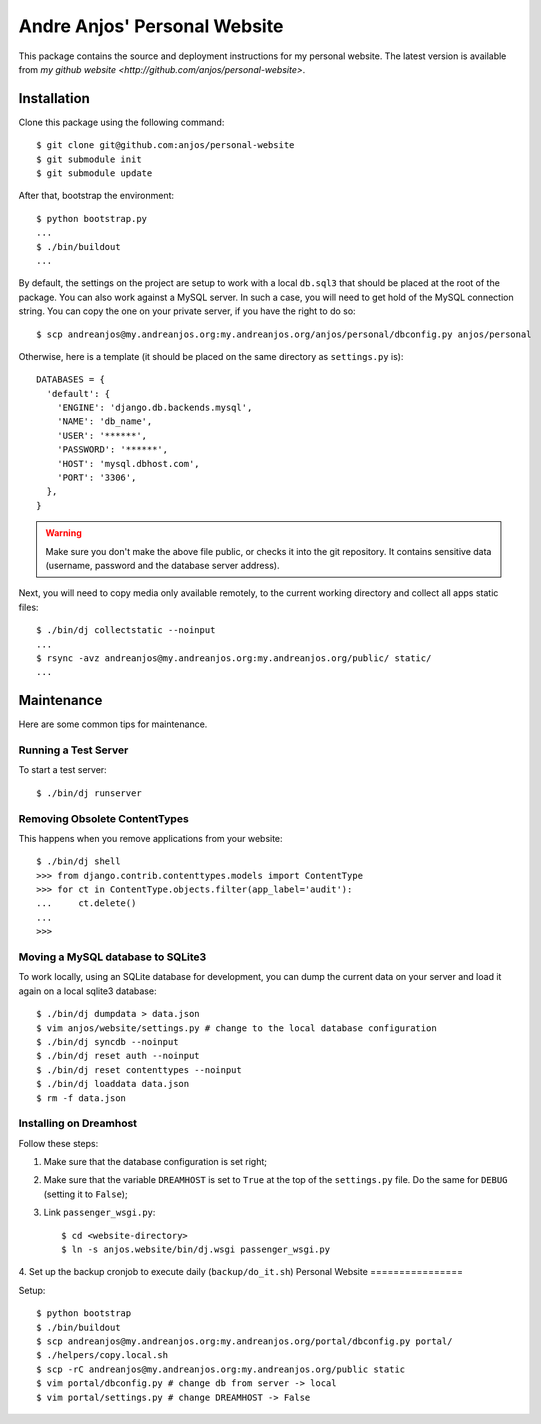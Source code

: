 ===============================
 Andre Anjos' Personal Website
===============================

This package contains the source and deployment instructions for my personal
website. The latest version is available from `my github website
<http://github.com/anjos/personal-website>`.

Installation
------------

Clone this package using the following command::

  $ git clone git@github.com:anjos/personal-website
  $ git submodule init
  $ git submodule update

After that, bootstrap the environment::

  $ python bootstrap.py
  ...
  $ ./bin/buildout
  ...

By default, the settings on the project are setup to work with a local
``db.sql3`` that should be placed at the root of the package. You can also work
against a MySQL server. In such a case, you will need to get hold of the MySQL
connection string. You can copy the one on your private server, if you have the
right to do so::

  $ scp andreanjos@my.andreanjos.org:my.andreanjos.org/anjos/personal/dbconfig.py anjos/personal
Otherwise, here is a template (it should be placed on the same directory as
``settings.py`` is)::

  DATABASES = {
    'default': {
      'ENGINE': 'django.db.backends.mysql',
      'NAME': 'db_name',
      'USER': '******',
      'PASSWORD': '******',
      'HOST': 'mysql.dbhost.com',
      'PORT': '3306',
    },
  }

.. warning::

  Make sure you don't make the above file public, or checks it into the git
  repository. It contains sensitive data (username, password and the database
  server address).

Next, you will need to copy media only available remotely, to the current
working directory and collect all apps static files::

  $ ./bin/dj collectstatic --noinput
  ...
  $ rsync -avz andreanjos@my.andreanjos.org:my.andreanjos.org/public/ static/
  ...

Maintenance
-----------

Here are some common tips for maintenance.

Running a Test Server
=====================

To start a test server::

  $ ./bin/dj runserver

Removing Obsolete ContentTypes
===============================

This happens when you remove applications from your website::

  $ ./bin/dj shell
  >>> from django.contrib.contenttypes.models import ContentType
  >>> for ct in ContentType.objects.filter(app_label='audit'):
  ...     ct.delete()
  ...
  >>>

Moving a MySQL database to SQLite3
==================================

To work locally, using an SQLite database for development, you can dump the
current data on your server and load it again on a local sqlite3 database::

  $ ./bin/dj dumpdata > data.json
  $ vim anjos/website/settings.py # change to the local database configuration
  $ ./bin/dj syncdb --noinput
  $ ./bin/dj reset auth --noinput
  $ ./bin/dj reset contenttypes --noinput
  $ ./bin/dj loaddata data.json
  $ rm -f data.json

Installing on Dreamhost
=======================

Follow these steps:

1. Make sure that the database configuration is set right;
2. Make sure that the variable ``DREAMHOST`` is set to ``True`` at the top of the
   ``settings.py`` file. Do the same for ``DEBUG`` (setting it to ``False``);
3. Link ``passenger_wsgi.py``::

   $ cd <website-directory>
   $ ln -s anjos.website/bin/dj.wsgi passenger_wsgi.py
4. Set up the backup cronjob to execute daily (``backup/do_it.sh``)
Personal Website
================

Setup::

  $ python bootstrap
  $ ./bin/buildout
  $ scp andreanjos@my.andreanjos.org:my.andreanjos.org/portal/dbconfig.py portal/
  $ ./helpers/copy.local.sh
  $ scp -rC andreanjos@my.andreanjos.org:my.andreanjos.org/public static
  $ vim portal/dbconfig.py # change db from server -> local
  $ vim portal/settings.py # change DREAMHOST -> False

